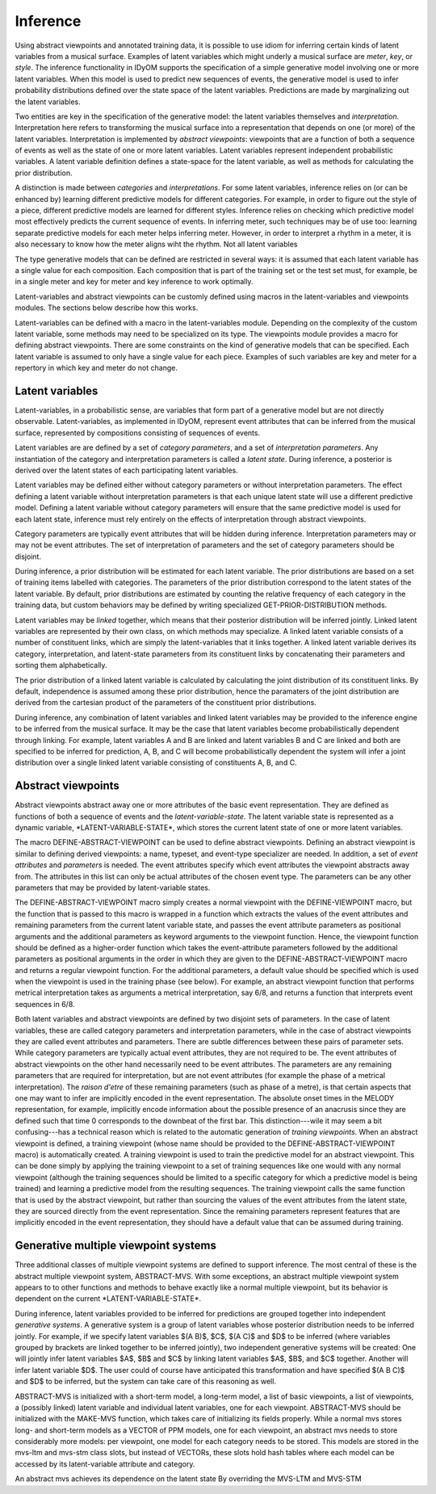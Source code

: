 Inference
=========

Using abstract viewpoints and annotated training data, it is possible to use idiom for inferring certain kinds of latent variables from a musical surface.
Examples of latent variables which might underly a musical surface are *meter*, *key*, or *style*. 
The inference functionality in IDyOM supports the specification of a simple generative model involving one or more latent variables.
When this model is used to predict new sequences of events, the generative model is used to infer probability distributions defined over the state space of the latent variables.
Predictions are made by marginalizing out the latent variables.

Two entities are key in the specification of the generative model: the latent variables themselves and *interpretation*. 
Interpretation here refers to transforming the musical surface into a representation that depends on one (or more) of the latent variables.
Interpretation is implemented by *abstract viewpoints*: viewpoints that are a function of both a sequence of events as well as the state of one or more latent variables.
Latent variables represent independent probabilistic variables.
A latent variable definition defines a state-space for the latent variable, as well as methods for calculating the prior distribution.

A distinction is made between *categories* and *interpretations*.
For some latent variables, inference relies on (or can be enhanced by) learning different predictive models for different categories.
For example, in order to figure out the style of a piece, different predictive models are learned for different styles.
Inference relies on checking which predictive model most effectively predicts the current sequence of events.
In inferring meter, such techniques may be of use too: learning separate predictive models for each meter helps inferring meter.
However, in order to interpret a rhythm in a meter, it is also necessary to know how the meter aligns wiht the rhythm.
Not all latent variables 

The type generative models that can be defined are restricted in several ways: it is assumed that each latent variable has a single value for each composition.
Each composition that is part of the training set or the test set must, for example, be in a single meter and key for meter and key inference to work optimally.

Latent-variables and abstract viewpoints can be customly defined using macros in the latent-variables and viewpoints modules. 
The sections below describe how this works. 

Latent-variables can be defined with a macro in the latent-variables module.
Depending on the complexity of the custom latent variable, some methods may need to be specialized on its type.
The viewpoints module provides a macro for defining abstract viewpoints.
There are some constraints on the kind of generative models that can be specified.
Each latent variable is assumed to only have a single value for each piece.
Examples of such variables are key and meter for a repertory in which key and meter do not change.

Latent variables
----------------

Latent-variables, in a probabilistic sense, are variables that form part of a generative model but are not directly observable.
Latent-variables, as implemented in IDyOM, represent event attributes that can be inferred from the musical surface, represented by compositions consisting of sequences of events.

Latent variables are are defined by a set of *category parameters*, and a set of *interpretation parameters*.
Any instantiation of the category and interpretation parameters is called a *latent state*.
During inference, a posterior is derived over the latent states of each participating latent variables.

Latent variables may be defined either without category parameters or without interpretation parameters.
The effect defining a latent variable without interpretation parameters is that each unique latent state will use a different predictive model.
Defining a latent variable without category parameters will ensure that the same predictive model is used for each latent state, inference must rely entirely on the effects of interpretation through abstract viewpoints.

Category parameters are typically event attributes that will be hidden during inference.
Interpretation parameters may or may not be event attributes.
The set of interpretation of parameters and the set of category parameters should be disjoint.

During inference, a prior distribution will be estimated for each latent variable.
The prior distributions are based on a set of training items labelled with categories.
The parameters of the prior distribution correspond to the latent states of the latent variable.
By default, prior distributions are estimated by counting the relative frequency of each category in the training data, but custom behaviors may be defined by writing specialized GET-PRIOR-DISTRIBUTION methods.

Latent variables may be *linked* together, which means that their posterior distribution will be inferred jointly.
Linked latent variables are represented by their own class, on which methods may specialize.
A linked latent variable consists of a number of constituent links, which are simply the latent-variables that it links together.
A linked latent variable derives its category, interpretation, and latent-state parameters from its constituent links by concatenating their parameters and sorting them alphabetically.

The prior distribution of a linked latent variable is calculated by calculating the joint distribution of its constituent links.
By default, independence is assumed among these prior distribution, hence the paramaters of the joint distribution are derived from the cartesian product of the parameters of the constituent prior distributions.

During inference, any combination of latent variables and linked latent variables may be provided to the inference engine to be inferred from the musical surface.
It may be the case that latent variables become probabilistically dependent through linking. 
For example, latent variables A and B are linked and latent variables B and C are linked and both are specified to be inferred for prediction, A, B, and C will become probabilistically dependent the system will infer a joint distribution over a single linked latent variable consisting of constituents A, B, and C.

Abstract viewpoints
-------------------

Abstract viewpoints abstract away one or more attributes of the basic event representation.
They are defined as functions of both a sequence of events and the *latent-variable-state*.
The latent variable state is represented as a dynamic variable, \*LATENT-VARIABLE-STATE\*, which stores the current latent state of one or more latent variables.

The macro DEFINE-ABSTRACT-VIEWPOINT can be used to define abstract viewpoints.
Defining an abstract viewpoint is similar to defining derived viewpoints: a name, typeset, and event-type specializer are needed.
In addition, a set of *event attributes* and *parameters* is needed.
The event attributes specify which event attributes the viewpoint abstracts away from.
The attributes in this list can only be actual attributes of the chosen event type.
The parameters can be any other parameters that may be provided by latent-variable states.

The DEFINE-ABSTRACT-VIEWPOINT macro simply creates a normal viewpoint with the DEFINE-VIEWPOINT macro, but the function that is passed to this macro is wrapped in a function which extracts the values of the event attributes and remaining parameters from the current latent variable state, and passes the event attribute parameters as positional arguments and the additional parameters as keyword arguments to the viewpoint function.
Hence, the viewpoint function should be defined as a higher-order function which takes the event-attribute parameters followed by the additional parameters as positional arguments in the order in which they are given to the DEFINE-ABSTRACT-VIEWPOINT macro and returns a regular viewpoint function.
For the additional parameters, a default value should be specified which is used when the viewpoint is used in the training phase (see below).
For example, an abstract viewpoint function that performs metrical interpretation takes as arguments a metrical interpretation, say 6/8, and returns a function that interprets event sequences in 6/8.

Both latent variables and abstract viewpoints are defined by two disjoint sets of parameters.
In the case of latent variables, these are called category parameters and interpretation parameters, while in the case of abstract viewpoints they are called event attributes and parameters.
There are subtle differences between these pairs of parameter sets.
While category parameters are typically actual event attributes, they are not required to be. 
The event attributes of abstract viewpoints on the other hand necessarily need to be event attributes.
The parameters are any remaining parameters that are required for interpretation, but are not event attributes (for example the phase of a metrical interpretation).
The *raison d'etre* of these remaining parameters (such as phase of a metre), is that certain aspects that one may want to infer are implicitly encoded in the event representation.
The absolute onset times in the MELODY representation, for example, implicitly encode information about the possible presence of an anacrusis since they are defined such that time 0 corresponds to the downbeat of the first bar.
This distinction---wile it may seem a bit confusing---has a technical reason which is related to the automatic generation of *training viewpoints*.
When an abstract viewpoint is defined, a training viewpoint (whose name should be provided to the DEFINE-ABSTRACT-VIEWPOINT macro) is automatically created.
A training viewpoint is used to train the predictive model for an abstract viewpoint.
This can be done simply by applying the training viewpoint to a set of training sequences like one would with any normal viewpoint (although the training sequences should be limited to a specific category for which a predictive model is being trained) and learning a predictive model from the resulting sequences.
The training viewpoint calls the same function that is used by the abstract viewpoint, but rather than sourcing the values of the event attributes from the latent state, they are sourced directly from the event representation.
Since the remaining parameters represent features that are implicitly encoded in the event representation, they should have a default value that can be assumed during training.

Generative multiple viewpoint systems
-------------------------------------

Three additional classes of multiple viewpoint systems are defined to support inference.
The most central of these is the abstract multiple viewpoint system, ABSTRACT-MVS.
With some exceptions, an abstract multiple viewpoint system appears to to other functions and methods to behave exactly like a normal multiple viewpoint, but its behavior is dependent on the current \*LATENT-VARIABLE-STATE\*.

During inference, latent variables provided to be inferred for predictions are grouped together into independent *generative systems*. 
A generative system is a group of latent variables whose posterior distribution needs to be inferred jointly.
For example, if we specify latent variables $(A B)$, $C$, $(A C)$ and $D$ to be inferred (where variables grouped by brackets are linked together to be inferred jointly), two independent generative systems will be created:
One will jointly infer latent variables $A$, $B$ and $C$ by linking latent variables $A$, $B$, and $C$ together.
Another will infer latent variable $D$.
The user could of course have anticipated this transformation and have specified $(A B C)$ and $D$ to be inferred, but the system can take care of this reasoning as well.

ABSTRACT-MVS is initialized with a short-term model, a long-term model, a list of basic viewpoints, a list of viewpoints, a (possibly linked) latent variable and individual latent variables, one for each viewpoint.
ABSTRACT-MVS should be initialized with the MAKE-MVS function, which takes care of initializing its fields properly.
While a normal mvs stores long- and short-term models as a VECTOR of PPM models, one for each viewpoint, an abstract mvs needs to store considerably more models: per viewpoint, one model for each category needs to be stored.
This models are stored in the mvs-ltm and mvs-stm class slots, but instead of VECTORs, these slots hold hash tables where each model can be accessed by its latent-variable attribute and category.

An abstract mvs achieves its dependence on the latent state By overriding the MVS-LTM and MVS-STM



